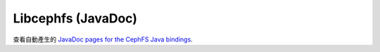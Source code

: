 ===================
Libcephfs (JavaDoc)
===================

..
    The admin/build-docs script runs Ant to build the JavaDoc files, and
    copies them to api/libcephfs-java/javadoc/.

查看自動產生的 `JavaDoc pages for the CephFS Java bindings <javadoc/>`_.
